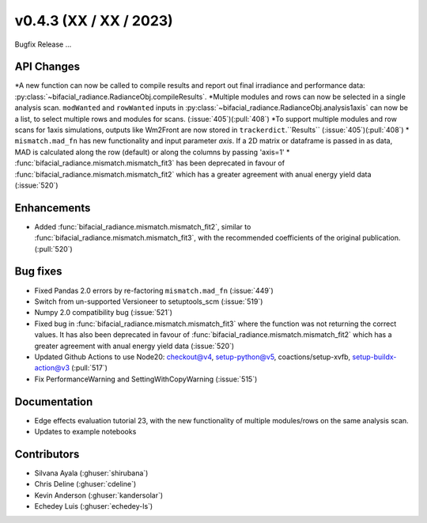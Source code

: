 .. _whatsnew_0430:

v0.4.3 (XX / XX / 2023)
------------------------
Bugfix Release  ...


API Changes
~~~~~~~~~~~~
*A new function can now be called to compile results and report out final irradiance and performance data: :py:class:`~bifacial_radiance.RadianceObj.compileResults`.
*Multiple modules and rows can now be selected in a single analysis scan. ``modWanted`` and ``rowWanted`` inputs in :py:class:`~bifacial_radiance.RadianceObj.analysis1axis` can now be a list, to select multiple rows and modules for scans. (:issue:`405`)(:pull:`408`)
*To support multiple modules and row scans for 1axis simulations, outputs like Wm2Front are now stored in ``trackerdict``.``Results``  (:issue:`405`)(:pull:`408`)
* ``mismatch.mad_fn`` has new functionality and input parameter `axis`. If a 2D matrix or dataframe is passed in as data, MAD is calculated along the row (default) or along the columns by passing 'axis=1'
* :func:`bifacial_radiance.mismatch.mismatch_fit3` has been deprecated in favour of :func:`bifacial_radiance.mismatch.mismatch_fit2` which has a greater agreement with anual energy yield data (:issue:`520`)

Enhancements
~~~~~~~~~~~~
* Added :func:`bifacial_radiance.mismatch.mismatch_fit2`, similar to :func:`bifacial_radiance.mismatch.mismatch_fit3`, with the recommended coefficients of the original publication. (:pull:`520`)

Bug fixes
~~~~~~~~~
* Fixed  Pandas 2.0 errors by re-factoring ``mismatch.mad_fn``  (:issue:`449`)
* Switch from un-supported Versioneer to setuptools_scm  (:issue:`519`)
* Numpy 2.0 compatibility bug  (:issue:`521`)
* Fixed bug in :func:`bifacial_radiance.mismatch.mismatch_fit3` where the function was not returning the correct values. It has also been deprecated in favour of :func:`bifacial_radiance.mismatch.mismatch_fit2` which has a greater agreement with anual energy yield data (:issue:`520`)
* Updated Github Actions to use Node20: checkout@v4,  setup-python@v5, coactions/setup-xvfb, setup-buildx-action@v3 (:pull:`517`)
* Fix PerformanceWarning and SettingWithCopyWarning (:issue:`515`)

Documentation
~~~~~~~~~~~~~~
* Edge effects evaluation tutorial 23, with the new functionality of multiple modules/rows on the same analysis scan.
* Updates to example notebooks 

Contributors
~~~~~~~~~~~~
* Silvana Ayala (:ghuser:`shirubana`)
* Chris Deline (:ghuser:`cdeline`)
* Kevin Anderson (:ghuser:`kandersolar`)
* Echedey Luis (:ghuser:`echedey-ls`)
